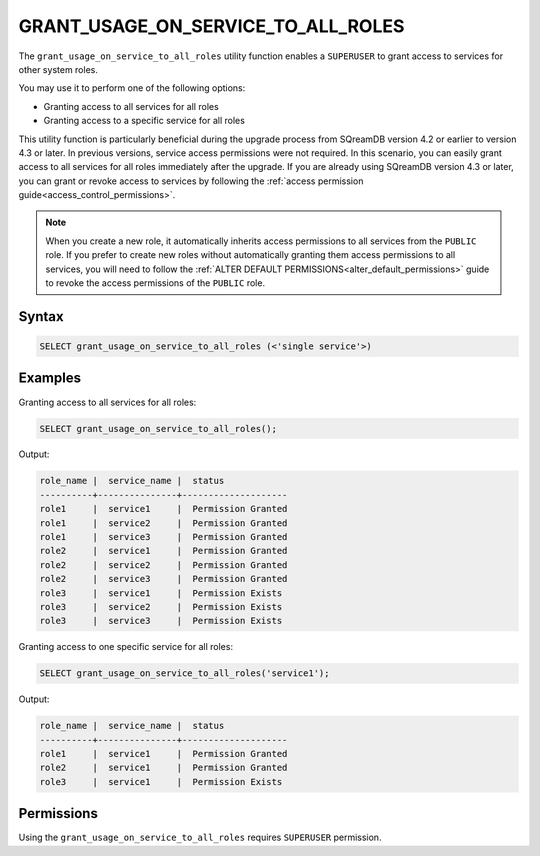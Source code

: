 .. _grant_usage_on_service_to_all_roles:

***********************************
GRANT_USAGE_ON_SERVICE_TO_ALL_ROLES
***********************************

The ``grant_usage_on_service_to_all_roles`` utility function enables a ``SUPERUSER`` to grant access to services for other system roles.

You may use it to perform one of the following options:

* Granting access to all services for all roles
* Granting access to a specific service for all roles


This utility function is particularly beneficial during the upgrade process from SQreamDB version 4.2 or earlier to version 4.3 or later. In previous versions, service access permissions were not required. In this scenario, you can easily grant access to all services for all roles immediately after the upgrade. If you are already using SQreamDB version 4.3 or later, you can grant or revoke access to services by following the :ref:`access permission guide<access_control_permissions>`. 

.. note::
	
	When you create a new role, it automatically inherits access permissions to all services from the ``PUBLIC`` role. If you prefer to create new roles without automatically granting them access permissions to all services, you will need to follow the :ref:`ALTER DEFAULT PERMISSIONS<alter_default_permissions>` guide to revoke the access permissions of the ``PUBLIC`` role.   

Syntax
======

.. code-block:: psql

   SELECT grant_usage_on_service_to_all_roles (<'single service'>)


Examples
========
Granting access to all services for all roles:

.. code-block:: psql

	SELECT grant_usage_on_service_to_all_roles();
	
Output:

.. code-block::

	role_name |  service_name |  status
	----------+---------------+--------------------
	role1     |  service1     |  Permission Granted
	role1     |  service2     |  Permission Granted
	role1     |  service3     |  Permission Granted
	role2     |  service1     |  Permission Granted
	role2     |  service2     |  Permission Granted
	role2     |  service3     |  Permission Granted
	role3     |  service1     |  Permission Exists
	role3     |  service2     |  Permission Exists
	role3     |  service3     |  Permission Exists

Granting access to one specific service for all roles:

.. code-block:: psql

	SELECT grant_usage_on_service_to_all_roles('service1');
	
Output:

.. code-block::

	role_name |  service_name |  status
	----------+---------------+--------------------
	role1     |  service1     |  Permission Granted
	role2     |  service1     |  Permission Granted
	role3     |  service1     |  Permission Exists
   

Permissions
===========

Using the ``grant_usage_on_service_to_all_roles`` requires ``SUPERUSER`` permission.

